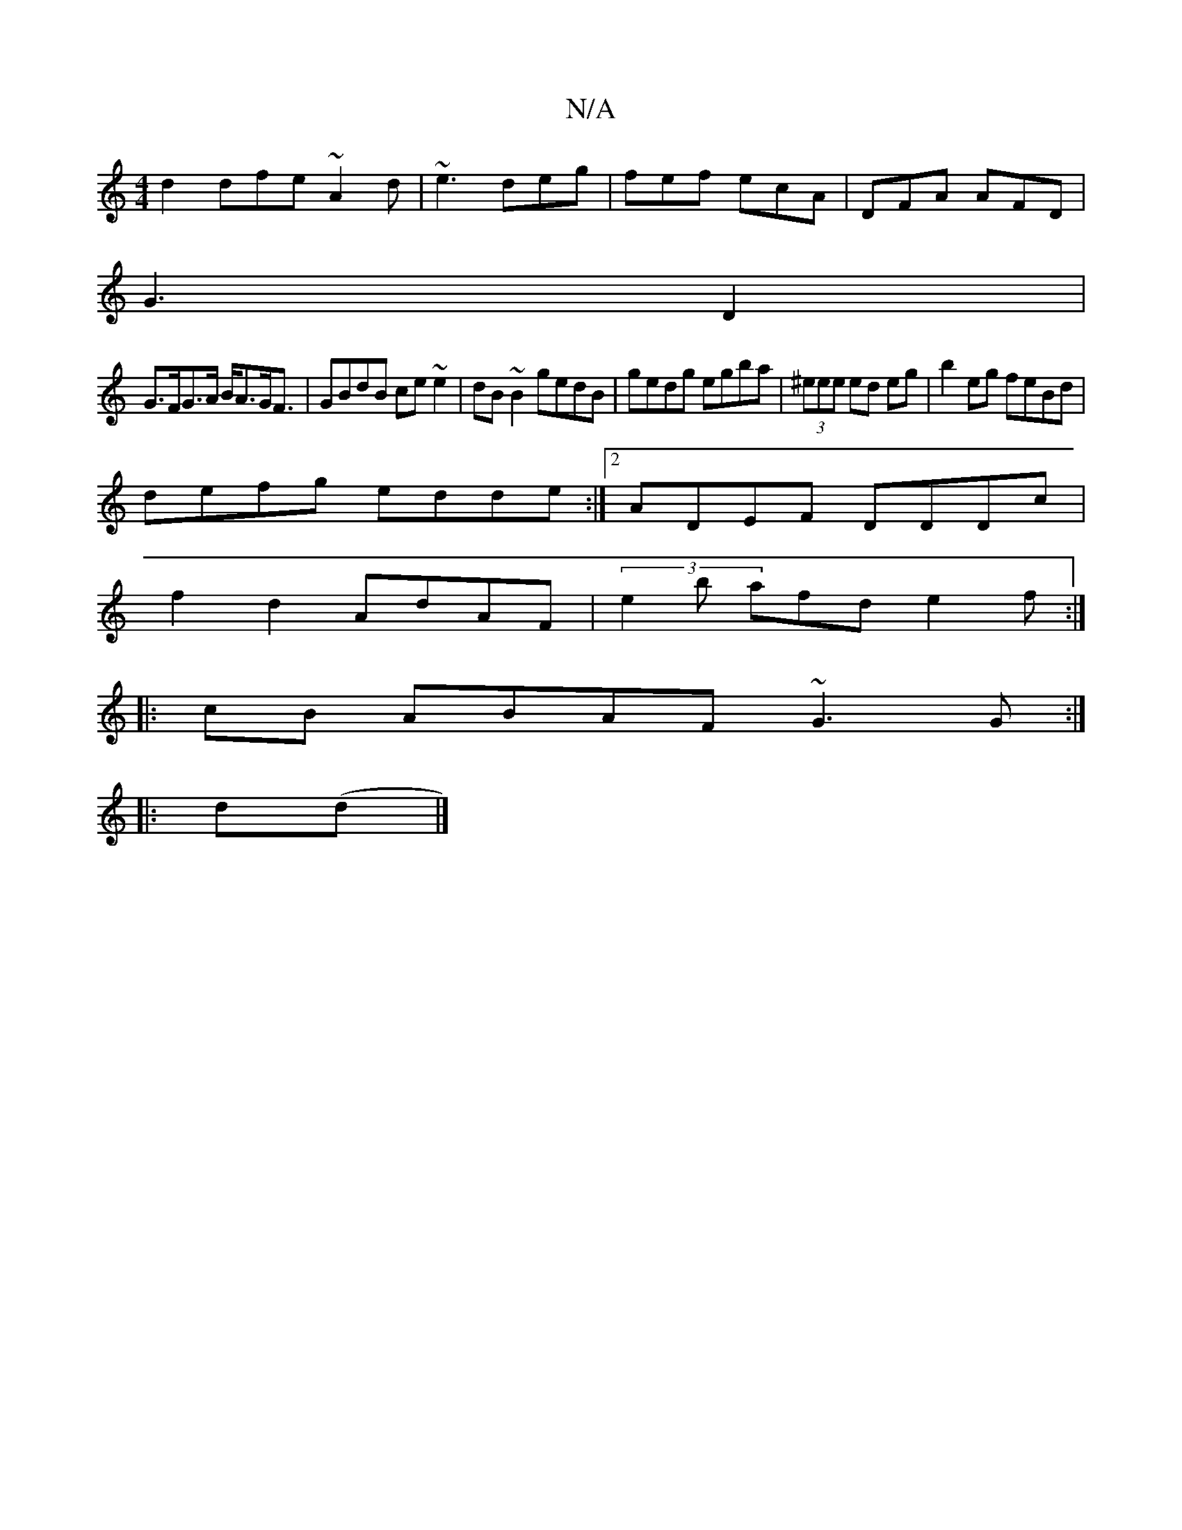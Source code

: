 X:1
T:N/A
M:4/4
R:N/A
K:Cmajor
 d2 dfe~A2d|~e3 deg|fef ecA|DFA AFD|
G3- D2|
G>FG>A B<AG<F|GBdB ce~e2|dB~B2 gedB|gedg egba|(3^eee ed eg|b2eg feBd|
defg edde:|2 ADEF DDDc|
f2d2 AdAF|(3e2b afd e2f:|
|:cB ABAF ~G3 G:|
|:d(d |]

GA||
dB